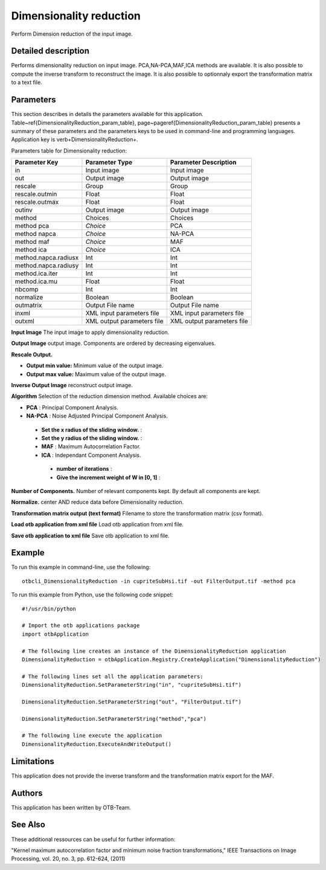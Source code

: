 Dimensionality reduction
^^^^^^^^^^^^^^^^^^^^^^^^

Perform Dimension reduction of the input image.

Detailed description
--------------------

Performs dimensionality reduction on input image. PCA,NA-PCA,MAF,ICA methods are available. It is also possible to compute the inverse transform to reconstruct the image. It is also possible to optionnaly export the transformation matrix to a text file.

Parameters
----------

This section describes in details the parameters available for this application. Table~\ref{DimensionalityReduction_param_table}, page~\pageref{DimensionalityReduction_param_table} presents a summary of these parameters and the parameters keys to be used in command-line and programming languages. Application key is \verb+DimensionalityReduction+.

Parameters table for Dimensionality reduction:

+--------------------+--------------------------+------------------------------------------+
|Parameter Key       |Parameter Type            |Parameter Description                     |
+====================+==========================+==========================================+
|in                  |Input image               |Input image                               |
+--------------------+--------------------------+------------------------------------------+
|out                 |Output image              |Output image                              |
+--------------------+--------------------------+------------------------------------------+
|rescale             |Group                     |Group                                     |
+--------------------+--------------------------+------------------------------------------+
|rescale.outmin      |Float                     |Float                                     |
+--------------------+--------------------------+------------------------------------------+
|rescale.outmax      |Float                     |Float                                     |
+--------------------+--------------------------+------------------------------------------+
|outinv              |Output image              |Output image                              |
+--------------------+--------------------------+------------------------------------------+
|method              |Choices                   |Choices                                   |
+--------------------+--------------------------+------------------------------------------+
|method pca          | *Choice*                 |PCA                                       |
+--------------------+--------------------------+------------------------------------------+
|method napca        | *Choice*                 |NA-PCA                                    |
+--------------------+--------------------------+------------------------------------------+
|method maf          | *Choice*                 |MAF                                       |
+--------------------+--------------------------+------------------------------------------+
|method ica          | *Choice*                 |ICA                                       |
+--------------------+--------------------------+------------------------------------------+
|method.napca.radiusx|Int                       |Int                                       |
+--------------------+--------------------------+------------------------------------------+
|method.napca.radiusy|Int                       |Int                                       |
+--------------------+--------------------------+------------------------------------------+
|method.ica.iter     |Int                       |Int                                       |
+--------------------+--------------------------+------------------------------------------+
|method.ica.mu       |Float                     |Float                                     |
+--------------------+--------------------------+------------------------------------------+
|nbcomp              |Int                       |Int                                       |
+--------------------+--------------------------+------------------------------------------+
|normalize           |Boolean                   |Boolean                                   |
+--------------------+--------------------------+------------------------------------------+
|outmatrix           |Output File name          |Output File name                          |
+--------------------+--------------------------+------------------------------------------+
|inxml               |XML input parameters file |XML input parameters file                 |
+--------------------+--------------------------+------------------------------------------+
|outxml              |XML output parameters file|XML output parameters file                |
+--------------------+--------------------------+------------------------------------------+

**Input Image**
The input image to apply dimensionality reduction.

**Output Image**
output image. Components are ordered by decreasing eigenvalues.

**Rescale Output.**


- **Output min value:** Minimum value of the output image.

- **Output max value:** Maximum value of the output image.



**Inverse Output Image**
reconstruct output image.

**Algorithm**
Selection of the reduction dimension method. Available choices are: 

- **PCA** : Principal Component Analysis.


- **NA-PCA** : Noise Adjusted Principal Component Analysis.


 - **Set the x radius of the sliding window.** : 

 - **Set the y radius of the sliding window.** : 


 - **MAF** : Maximum Autocorrelation Factor.


 - **ICA** : Independant Component Analysis.


  - **number of iterations** : 

  - **Give the increment weight of W in [0, 1]** : 



**Number of Components.**
Number of relevant components kept. By default all components are kept.

**Normalize.**
center AND reduce data before Dimensionality reduction.

**Transformation matrix output (text format)**
Filename to store the transformation matrix (csv format).

**Load otb application from xml file**
Load otb application from xml file.

**Save otb application to xml file**
Save otb application to xml file.

Example
-------

To run this example in command-line, use the following: 
::

	otbcli_DimensionalityReduction -in cupriteSubHsi.tif -out FilterOutput.tif -method pca

To run this example from Python, use the following code snippet: 

::

	#!/usr/bin/python

	# Import the otb applications package
	import otbApplication

	# The following line creates an instance of the DimensionalityReduction application 
	DimensionalityReduction = otbApplication.Registry.CreateApplication("DimensionalityReduction")

	# The following lines set all the application parameters:
	DimensionalityReduction.SetParameterString("in", "cupriteSubHsi.tif")

	DimensionalityReduction.SetParameterString("out", "FilterOutput.tif")

	DimensionalityReduction.SetParameterString("method","pca")

	# The following line execute the application
	DimensionalityReduction.ExecuteAndWriteOutput()

Limitations
-----------

This application does not provide the inverse transform and the transformation matrix export for the MAF.

Authors
-------

This application has been written by OTB-Team.

See Also
--------

These additional ressources can be useful for further information: 

"Kernel maximum autocorrelation factor and minimum noise fraction transformations," IEEE Transactions on Image Processing, vol. 20, no. 3, pp. 612-624, (2011)

